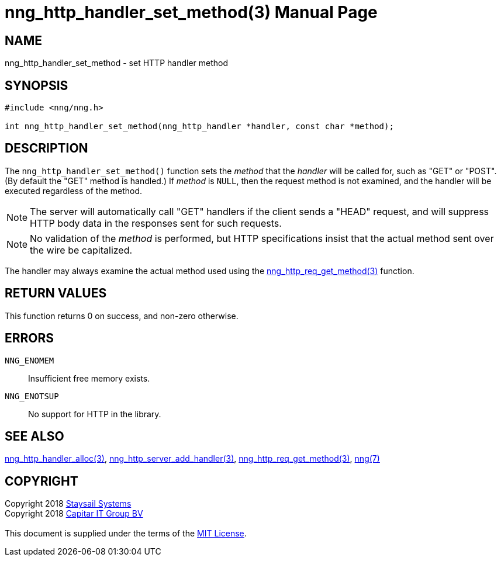 = nng_http_handler_set_method(3)
:doctype: manpage
:manmanual: nng
:mansource: nng
:manvolnum: 3
:copyright: Copyright 2018 mailto:info@staysail.tech[Staysail Systems, Inc.] + \
            Copyright 2018 mailto:info@capitar.com[Capitar IT Group BV] + \
            {blank} + \
            This document is supplied under the terms of the \
            https://opensource.org/licenses/MIT[MIT License].

== NAME

nng_http_handler_set_method - set HTTP handler method

== SYNOPSIS

[source, c]
-----------
#include <nng/nng.h>

int nng_http_handler_set_method(nng_http_handler *handler, const char *method);
-----------

== DESCRIPTION

The `nng_http_handler_set_method()` function sets the _method_ that the
_handler_ will be called for, such as "GET" or "POST".  (By default the
"GET" method is handled.)  If _method_ is `NULL`, then the request method
is not examined, and the handler will be executed regardless of the
method.

NOTE: The server will automatically call "GET" handlers if the client
sends a "HEAD" request, and will suppress HTTP body data in the responses
sent for such requests.

NOTE: No validation of the _method_ is performed, but HTTP specifications
insist that the actual method sent over the wire be capitalized.

The handler may always examine the actual method used using the
<<nng_http_req_get_method#,nng_http_req_get_method(3)>> function.

== RETURN VALUES

This function returns 0 on success, and non-zero otherwise.

== ERRORS

`NNG_ENOMEM`:: Insufficient free memory exists.
`NNG_ENOTSUP`:: No support for HTTP in the library.

== SEE ALSO

<<nng_http_handler_alloc#,nng_http_handler_alloc(3)>>,
<<nng_http_server_add_handler#,nng_http_server_add_handler(3)>>,
<<nng_http_req_get_method#,nng_http_req_get_method(3)>>,
<<nng#,nng(7)>>

== COPYRIGHT

{copyright}
